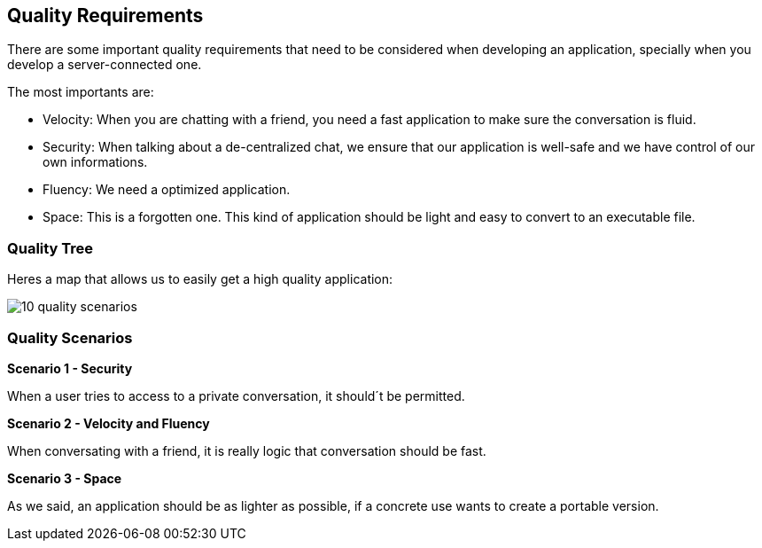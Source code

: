 [[section-quality-scenarios]]
== Quality Requirements
There are some important quality requirements that need to be considered when developing an application, specially when you develop a server-connected one.

The most importants are:
 
* Velocity: When you are chatting with a friend, you need a fast application to make sure the conversation is fluid.
* Security: When talking about a de-centralized chat, we ensure that our application is well-safe and we have control of our own informations.
* Fluency: We need a optimized application.
* Space: This is a forgotten one. This kind of application should be light and easy to convert to an executable file.


=== Quality Tree
Heres a map that allows us to easily get a high quality application:

image::images/10_quality_scenarios.JPG[]


=== Quality Scenarios
*Scenario 1 - Security*

When a user tries to access to a private conversation, it should´t be permitted.

*Scenario 2 - Velocity and Fluency*

When conversating with a friend, it is really logic that conversation should be fast.

*Scenario 3 - Space* 

As we said, an application should be as lighter as possible, if a concrete use wants to create a portable version.
